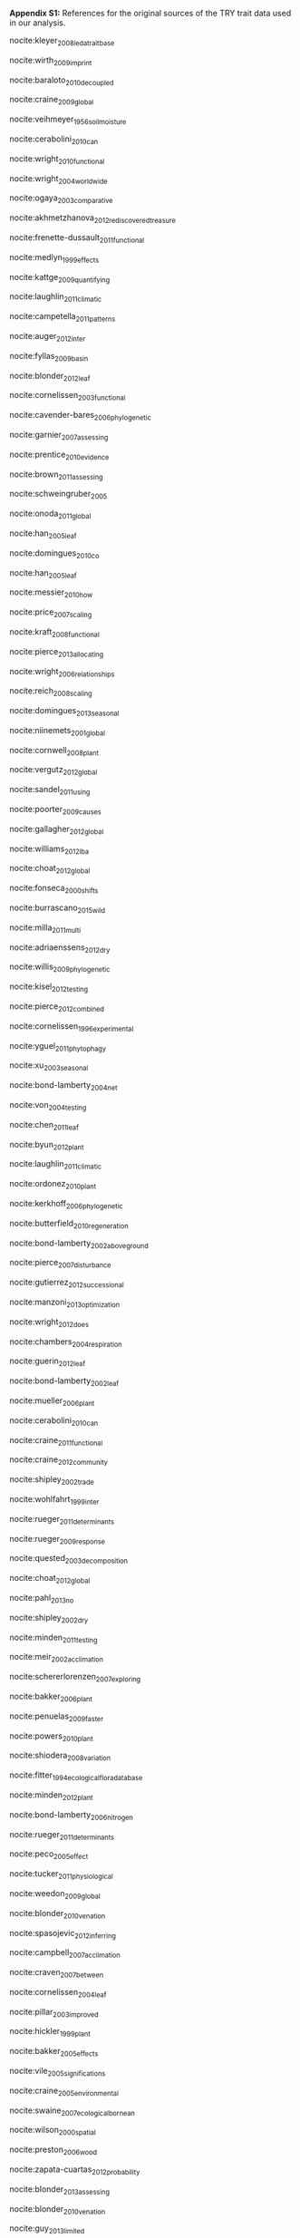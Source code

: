 #+TITLE: 
#+AUTHOR:
#+DATE:
#+OPTIONS: toc:nil tags:nil

#+LATEX_HEADER: \usepackage[left=1in,right=1in,top=1in,bottom=1in]{geometry}

#+LATEX_HEADER: \usepackage[backend=biber,style=authoryear,date=year]{biblatex}
#+LATEX_HEADER: \addbibresource{/Users/shik544/Dropbox/references/library.bib}

#+BEGIN_EXPORT latex
\noindent
#+END_EXPORT
*Appendix S1:* References for the original sources of the TRY trait data used in our analysis.

nocite:kleyer_2008_leda_traitbase

nocite:wirth_2009_imprint

nocite:baraloto_2010_decoupled

nocite:craine_2009_global

nocite:veihmeyer_1956_soil_moisture

nocite:cerabolini_2010_can

nocite:wright_2010_functional

nocite:wright_2004_worldwide

nocite:ogaya_2003_comparative

nocite:akhmetzhanova_2012_rediscovered_treasure

nocite:frenette-dussault_2011_functional

nocite:medlyn_1999_effects

nocite:kattge_2009_quantifying

nocite:laughlin_2011_climatic

nocite:campetella_2011_patterns

nocite:auger_2012_inter

nocite:fyllas_2009_basin

nocite:blonder_2012_leaf

nocite:cornelissen_2003_functional

nocite:cavender-bares_2006_phylogenetic

nocite:garnier_2007_assessing

nocite:prentice_2010_evidence

nocite:brown_2011_assessing

nocite:schweingruber_2005

nocite:onoda_2011_global

nocite:han_2005_leaf

nocite:domingues_2010_co

nocite:han_2005_leaf

nocite:messier_2010_how

nocite:price_2007_scaling

nocite:kraft_2008_functional

nocite:pierce_2013_allocating

nocite:wright_2006_relationships

nocite:reich_2008_scaling

nocite:domingues_2013_seasonal

nocite:niinemets_2001_global

nocite:cornwell_2008_plant

nocite:vergutz_2012_global

nocite:sandel_2011_using

nocite:poorter_2009_causes

nocite:gallagher_2012_global

nocite:williams_2012_lba

nocite:choat_2012_global

nocite:fonseca_2000_shifts

nocite:burrascano_2015_wild

nocite:milla_2011_multi

nocite:adriaenssens_2012_dry

nocite:willis_2009_phylogenetic

nocite:kisel_2012_testing

nocite:pierce_2012_combined

nocite:cornelissen_1996_experimental

nocite:yguel_2011_phytophagy

nocite:xu_2003_seasonal

nocite:bond-lamberty_2004_net

nocite:von_2004_testing

nocite:chen_2011_leaf

nocite:byun_2012_plant

nocite:laughlin_2011_climatic

nocite:ordonez_2010_plant

nocite:kerkhoff_2006_phylogenetic

nocite:butterfield_2010_regeneration

nocite:bond-lamberty_2002_aboveground

nocite:pierce_2007_disturbance

nocite:gutierrez_2012_successional

nocite:manzoni_2013_optimization

nocite:wright_2012_does

nocite:chambers_2004_respiration

nocite:guerin_2012_leaf

nocite:bond-lamberty_2002_leaf

nocite:mueller_2006_plant

nocite:cerabolini_2010_can

nocite:craine_2011_functional

nocite:craine_2012_community

nocite:shipley_2002_trade

nocite:wohlfahrt_1999_inter

nocite:rueger_2011_determinants

nocite:rueger_2009_response

nocite:quested_2003_decomposition

nocite:choat_2012_global

nocite:pahl_2013_no

nocite:shipley_2002_dry

nocite:minden_2011_testing

nocite:meir_2002_acclimation

nocite:schererlorenzen_2007_exploring

nocite:bakker_2006_plant

nocite:penuelas_2009_faster

nocite:powers_2010_plant

nocite:shiodera_2008_variation

nocite:fitter_1994_ecological_flora_database

nocite:minden_2012_plant

nocite:bond-lamberty_2006_nitrogen

nocite:rueger_2011_determinants

nocite:peco_2005_effect

nocite:tucker_2011_physiological

nocite:weedon_2009_global

nocite:blonder_2010_venation

nocite:spasojevic_2012_inferring

nocite:campbell_2007_acclimation

nocite:craven_2007_between

nocite:cornelissen_2004_leaf

nocite:pillar_2003_improved

nocite:hickler_1999_plant

nocite:bakker_2005_effects

nocite:vile_2005_significations

nocite:craine_2005_environmental

nocite:swaine_2007_ecological_bornean

nocite:wilson_2000_spatial

nocite:preston_2006_wood

nocite:zapata-cuartas_2012_probability

nocite:blonder_2013_assessing

nocite:blonder_2010_venation

nocite:guy_2013_limited

nocite:kichenin_2013_contrasting

nocite:louault_2005_plant

nocite:araujo_2012_lba

nocite:bocanegra_2015_grupos

nocite:beckmann_2012_role

nocite:adler_2004_functional

nocite:loveys_2003_thermal

nocite:bodegom_2008_separating

nocite:domingues_2013_seasonal

nocite:shipley_2000_functional

nocite:loranger_2012_predicting

nocite:pyankov_1999_leaf

nocite:shipley_1995_structured

nocite:cornelissen_1996_seedling

nocite:carswell_2000_photosynthetic

nocite:givnish_2004_adaptive

nocite:meziane_1999_interacting

nocite:meir_2007_photosynthetic

nocite:atkin_1999_response

nocite:diaz_2004_plant

nocite:kazakou_2006_co

nocite:demey_2013_nutrient

#+BEGIN_EXPORT latex
\printbibliography[heading=none]
#+END_EXPORT

* COMMENT Local variables and settings

#+BEGIN_SRC emacs-lisp :result no :eval no
(setq org-latex-pdf-process (list "latexmk -shell-escape -bibtex -f -pdf %f"))
(setq nociteproc-org-ignore-backends '(latex beamer))
(setq org-export-before-parsing-hook nil)
#+END_SRC

#+RESULTS:
